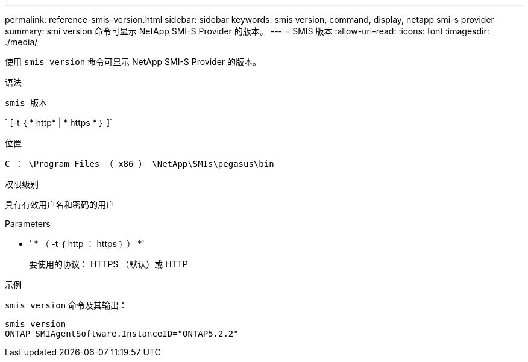 ---
permalink: reference-smis-version.html 
sidebar: sidebar 
keywords: smis version, command, display, netapp smi-s provider 
summary: smi version 命令可显示 NetApp SMI-S Provider 的版本。 
---
= SMIS 版本
:allow-uri-read: 
:icons: font
:imagesdir: ./media/


[role="lead"]
使用 `smis version` 命令可显示 NetApp SMI-S Provider 的版本。

.语法
`smis 版本`

` [-t ｛ * http* | * https * ｝ ]`

.位置
`C ： \Program Files （ x86 ） \NetApp\SMIs\pegasus\bin`

.权限级别
具有有效用户名和密码的用户

.Parameters
* ` * （ -t ｛ http ： https ｝ ） *`
+
要使用的协议： HTTPS （默认）或 HTTP



.示例
`smis version` 命令及其输出：

[listing]
----
smis version
ONTAP_SMIAgentSoftware.InstanceID="ONTAP5.2.2"
----